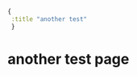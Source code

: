 #+name: front-matter
#+begin_src clojure
{
 :title "another test"
 }
#+end_src

* another test page

